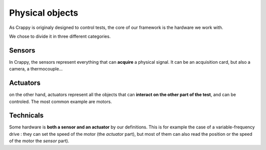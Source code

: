 Physical objects
================

As Crappy is originaly designed to control tests, the core of our framework
is the hardware we work with.

We chose to divide it in three different categories.

Sensors
-------
In Crappy, the sensors represent everything that can **acquire** a physical
signal. It can be an acquisition card, but also a camera, a thermocouple...

Actuators
---------
on the other hand, actuators represent all the objects that can **interact on
the other part of the test**, and can be controled. The most common example are 
motors.

Technicals
----------
Some hardware is **both a sensor and an actuator** by our definitions. This is for 
example the case of a variable-frequency drive : they can set the speed of the
motor (the *actuator* part), but most of them can also read the position or the
speed of the motor the *sensor* part).
